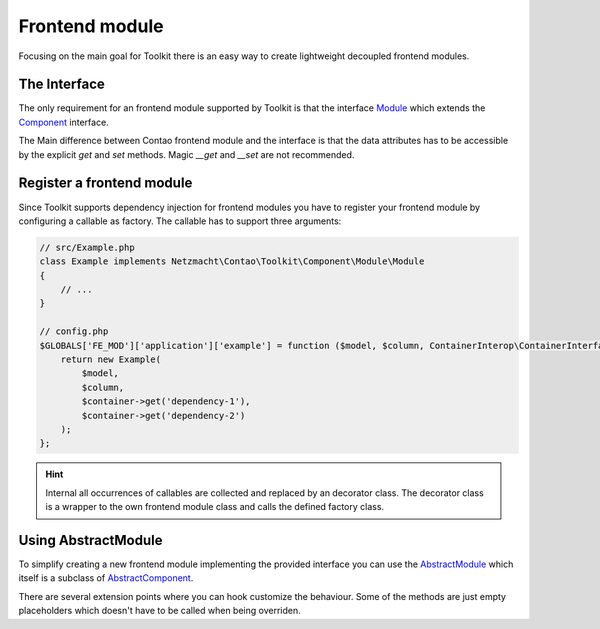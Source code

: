 Frontend module
===============

Focusing on the main goal for Toolkit there is an easy way to create lightweight decoupled frontend modules.

The Interface
-------------

The only requirement for an frontend module supported by Toolkit is that the interface
`Module`_ which extends the `Component`_ interface.

The Main difference between Contao frontend module and the interface is that the data attributes has to be accessible by
the explicit `get` and `set` methods. Magic `__get` and `__set` are not recommended.


Register a frontend module
--------------------------

Since Toolkit supports dependency injection for frontend modules you have to register your frontend module by configuring
a callable as factory. The callable has to support three arguments:

.. glossary::

   $model
    frontend module model or database result

   $column
    The column in which the element is created. Default is `main`

   $container
    The dependency container instance of `ContainerInterop\\ContainerInterface`

.. code-block:: php

    // src/Example.php
    class Example implements Netzmacht\Contao\Toolkit\Component\Module\Module
    {
        // ...
    }

    // config.php
    $GLOBALS['FE_MOD']['application']['example'] = function ($model, $column, ContainerInterop\ContainerInterface $container) {
        return new Example(
            $model,
            $column,
            $container->get('dependency-1'),
            $container->get('dependency-2')
        );
    };

.. hint:: Internal all occurrences of callables are collected and replaced by an decorator class. The decorator class
   is a wrapper to the own frontend module class and calls the defined factory class.


Using AbstractModule
--------------------

To simplify creating a new frontend module implementing the provided interface you can use the `AbstractModule`_
which itself is a subclass of `AbstractComponent`_.

There are several extension points where you can hook customize the behaviour. Some of the methods are just empty
placeholders which doesn't have to be called when being overriden.

.. glossary::

   $templateName
    The name of the template. Same as `strTemplate` in Contao

   $template
    frontend module template implementing `Template`_

   $renderInBackendMode
    If true the module is generated in the backend. Otherwise the `be_wildcard` placeholder is generated. Default is `false`.

   deserializeData(array $row)
    Method deserialize the given raw data coming form the database entry or model. You should call the parent method
    when overriding this one. Deserialization of the headline is done here.

   preCompile()
    Is an empty placeholder triggered before the template is created. It's recommend to use this method for redirects
    or non rendering related work.

   compile()
    Compile your frontend module here.

   postGenerate($buffer)
    Is triggered after the frontend module is parsed.

   generateBackendView()
    Is used to generate the backend view if $renderInBackendMode is false.

   generateBackendLink()
    Is triggered to create the backend edit link.

.. _Template: https://github.com/netzmacht/contao-toolkit/tree/develop/src/View/Template.php
.. _Component: https://github.com/netzmacht/contao-toolkit/tree/develop/src/Component/Component.php
.. _AbstractComponent: https://github.com/netzmacht/contao-toolkit/tree/develop/src/Component/AbstractComponent.php
.. _Module: https://github.com/netzmacht/contao-toolkit/tree/develop/src/Component/Module/Module.php
.. _AbstractModule: https://github.com/netzmacht/contao-toolkit/tree/develop/src/Component/Module/AbstractModule.php
